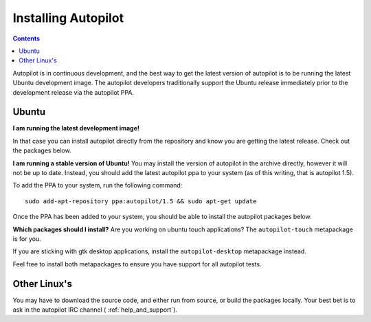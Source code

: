 Installing Autopilot
####################

.. contents::


Autopilot is in continuous development, and the best way to get the latest version of autopilot is to be running the latest Ubuntu development image. The autopilot developers traditionally support the Ubuntu release immediately prior to the development release via the autopilot PPA.

Ubuntu
======
**I am running the latest development image!**

In that case you can install autopilot directly from the repository and know you are getting the latest release. Check out the packages below.

**I am running a stable version of Ubuntu!**
You may install the version of autopilot in the archive directly, however it will not be up to date. Instead, you should add the latest autopilot ppa to your system (as of this writing, that is autopilot 1.5).

To add the PPA to your system, run the following command::

    sudo add-apt-repository ppa:autopilot/1.5 && sudo apt-get update

Once the PPA has been added to your system, you should be able to install the autopilot packages below.

**Which packages should I install?**
Are you working on ubuntu touch applications? The ``autopilot-touch`` metapackage is for you.

If you are sticking with gtk desktop applications, install the ``autopilot-desktop`` metapackage instead.

Feel free to install both metapackages to ensure you have support for all autopilot tests.

Other Linux's
=============

You may have to download the source code, and either run from source, or build the packages locally. Your best bet is to ask in the autopilot IRC channel ( :ref:`help_and_support`).

